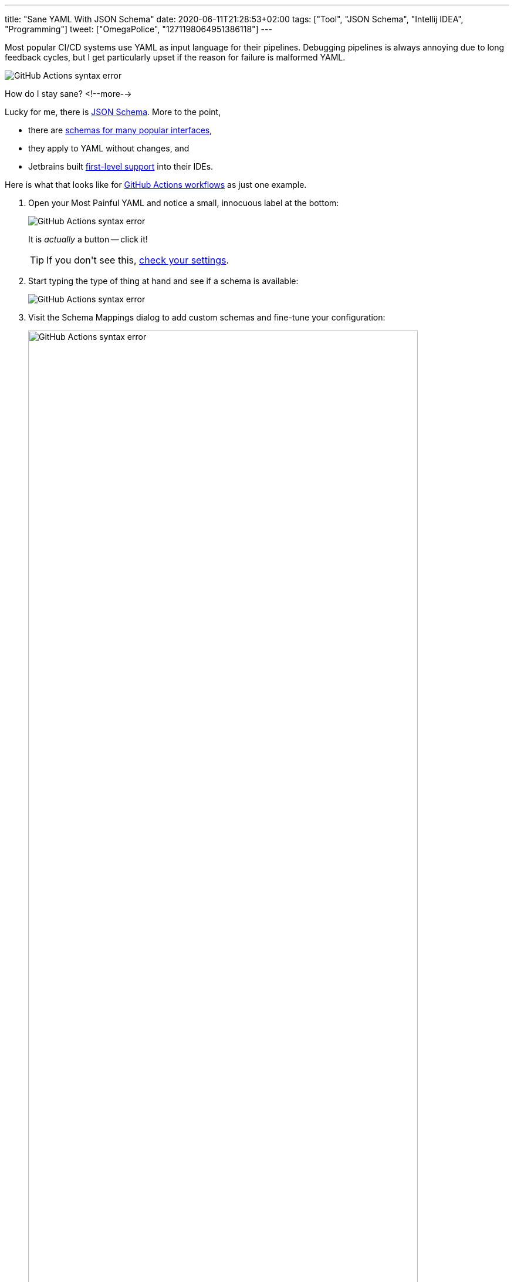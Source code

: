 ---
title: "Sane YAML With JSON Schema"
date: 2020-06-11T21:28:53+02:00
tags: ["Tool", "JSON Schema", "Intellij IDEA", "Programming"]
tweet: ["OmegaPolice", "1271198064951386118"]
---

Most popular CI/CD systems use YAML as input language for their pipelines.
Debugging pipelines is always annoying due to long feedback cycles,
but I get particularly upset if the reason for failure is malformed YAML.

image::img/2020-06-11-json-schema-for-yaml-0.png[GitHub Actions syntax error]

How do I stay sane?
<!--more-->

Lucky for me, there is
  link:https://json-schema.org/[JSON Schema].
More to the point,

 - there are 
     link:https://www.schemastore.org/json/[schemas for many popular interfaces],
 - they apply to YAML without changes, and
 - Jetbrains built 
     link:https://www.jetbrains.com/help/idea/json.html#[first-level support]
   into their IDEs.

Here is what that looks like for
  link:https://help.github.com/en/actions/reference/workflow-syntax-for-github-actions[GitHub Actions workflows]
as just one example.

. Open your Most Painful YAML and notice a small, innocuous label at the bottom:
+
image::img/2020-06-11-json-schema-for-yaml-1.png[GitHub Actions syntax error]
+
It is _actually_ a button -- click it!
+
TIP: If you don\'t see this, link:img/2020-06-11-json-schema-for-yaml-6.png[check your settings].

. Start typing the type of thing at hand and see if a schema is available:
+
image::img/2020-06-11-json-schema-for-yaml-2.png[GitHub Actions syntax error]

. Visit the Schema Mappings dialog to add custom schemas and 
fine-tune your configuration:
+
image::img/2020-06-11-json-schema-for-yaml-3.png[width=90%,alt="GitHub Actions syntax error"]
+
Note how I told IDEA to match all files in `+.github/workflows+` to the appropriate schema.

While by no means perfect -- especially if the published schema does not quite match what you need,
or is written badly -- there are some immediate benefits. Wrong indentation after copy-pasting?
Highlighted:

image::img/2020-06-11-json-schema-for-yaml-4.png[GitHub Actions syntax error]

Not the most obvious error message 
-- thanks, everything-goes YAML syntax! --
but at least we know something is wrong!
We even get syntax completion and,
if the schema contains it,
inline documentation:

image::img/2020-06-11-json-schema-for-yaml-5.png[GitHub Actions syntax error]

Very cool!
If anyone ever asks me why they should create schemas for their interface,
this here is one very concrete value I will point to.

CAUTION: In case you hadn\'t noticed:
         I do _not_ like YAML. It is a time-sink without end.
         Whoever decided that whitespace should be part of any formal syntax needs to be ... given a stern talking-to.
         And here it\'s even worse than, say, for Python,
         since almost any way to indent is valid YAML and means _something_!
         But the _structure_ needs to be just right for the consumer to accept it ...